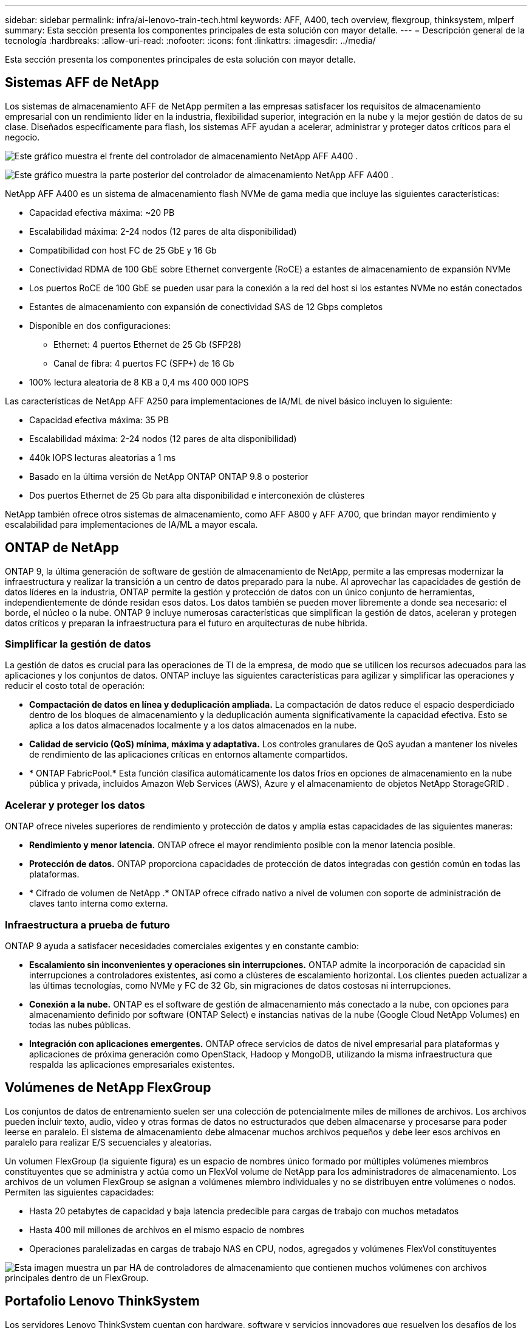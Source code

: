 ---
sidebar: sidebar 
permalink: infra/ai-lenovo-train-tech.html 
keywords: AFF, A400, tech overview, flexgroup, thinksystem, mlperf 
summary: Esta sección presenta los componentes principales de esta solución con mayor detalle. 
---
= Descripción general de la tecnología
:hardbreaks:
:allow-uri-read: 
:nofooter: 
:icons: font
:linkattrs: 
:imagesdir: ../media/


[role="lead"]
Esta sección presenta los componentes principales de esta solución con mayor detalle.



== Sistemas AFF de NetApp

Los sistemas de almacenamiento AFF de NetApp permiten a las empresas satisfacer los requisitos de almacenamiento empresarial con un rendimiento líder en la industria, flexibilidad superior, integración en la nube y la mejor gestión de datos de su clase.  Diseñados específicamente para flash, los sistemas AFF ayudan a acelerar, administrar y proteger datos críticos para el negocio.

image:a400-thinksystem-003.png["Este gráfico muestra el frente del controlador de almacenamiento NetApp AFF A400 ."]

image:a400-thinksystem-004.png["Este gráfico muestra la parte posterior del controlador de almacenamiento NetApp AFF A400 ."]

NetApp AFF A400 es un sistema de almacenamiento flash NVMe de gama media que incluye las siguientes características:

* Capacidad efectiva máxima: ~20 PB
* Escalabilidad máxima: 2-24 nodos (12 pares de alta disponibilidad)
* Compatibilidad con host FC de 25 GbE y 16 Gb
* Conectividad RDMA de 100 GbE sobre Ethernet convergente (RoCE) a estantes de almacenamiento de expansión NVMe
* Los puertos RoCE de 100 GbE se pueden usar para la conexión a la red del host si los estantes NVMe no están conectados
* Estantes de almacenamiento con expansión de conectividad SAS de 12 Gbps completos
* Disponible en dos configuraciones:
+
** Ethernet: 4 puertos Ethernet de 25 Gb (SFP28)
** Canal de fibra: 4 puertos FC (SFP+) de 16 Gb


* 100% lectura aleatoria de 8 KB a 0,4 ms 400 000 IOPS


Las características de NetApp AFF A250 para implementaciones de IA/ML de nivel básico incluyen lo siguiente:

* Capacidad efectiva máxima: 35 PB
* Escalabilidad máxima: 2-24 nodos (12 pares de alta disponibilidad)
* 440k IOPS lecturas aleatorias a 1 ms
* Basado en la última versión de NetApp ONTAP ONTAP 9.8 o posterior
* Dos puertos Ethernet de 25 Gb para alta disponibilidad e interconexión de clústeres


NetApp también ofrece otros sistemas de almacenamiento, como AFF A800 y AFF A700, que brindan mayor rendimiento y escalabilidad para implementaciones de IA/ML a mayor escala.



== ONTAP de NetApp

ONTAP 9, la última generación de software de gestión de almacenamiento de NetApp, permite a las empresas modernizar la infraestructura y realizar la transición a un centro de datos preparado para la nube.  Al aprovechar las capacidades de gestión de datos líderes en la industria, ONTAP permite la gestión y protección de datos con un único conjunto de herramientas, independientemente de dónde residan esos datos.  Los datos también se pueden mover libremente a donde sea necesario: el borde, el núcleo o la nube.  ONTAP 9 incluye numerosas características que simplifican la gestión de datos, aceleran y protegen datos críticos y preparan la infraestructura para el futuro en arquitecturas de nube híbrida.



=== Simplificar la gestión de datos

La gestión de datos es crucial para las operaciones de TI de la empresa, de modo que se utilicen los recursos adecuados para las aplicaciones y los conjuntos de datos.  ONTAP incluye las siguientes características para agilizar y simplificar las operaciones y reducir el costo total de operación:

* *Compactación de datos en línea y deduplicación ampliada.*  La compactación de datos reduce el espacio desperdiciado dentro de los bloques de almacenamiento y la deduplicación aumenta significativamente la capacidad efectiva.  Esto se aplica a los datos almacenados localmente y a los datos almacenados en la nube.
* *Calidad de servicio (QoS) mínima, máxima y adaptativa.*  Los controles granulares de QoS ayudan a mantener los niveles de rendimiento de las aplicaciones críticas en entornos altamente compartidos.
* * ONTAP FabricPool.*  Esta función clasifica automáticamente los datos fríos en opciones de almacenamiento en la nube pública y privada, incluidos Amazon Web Services (AWS), Azure y el almacenamiento de objetos NetApp StorageGRID .




=== Acelerar y proteger los datos

ONTAP ofrece niveles superiores de rendimiento y protección de datos y amplía estas capacidades de las siguientes maneras:

* *Rendimiento y menor latencia.*  ONTAP ofrece el mayor rendimiento posible con la menor latencia posible.
* *Protección de datos.*  ONTAP proporciona capacidades de protección de datos integradas con gestión común en todas las plataformas.
* * Cifrado de volumen de NetApp .*  ONTAP ofrece cifrado nativo a nivel de volumen con soporte de administración de claves tanto interna como externa.




=== Infraestructura a prueba de futuro

ONTAP 9 ayuda a satisfacer necesidades comerciales exigentes y en constante cambio:

* *Escalamiento sin inconvenientes y operaciones sin interrupciones.*  ONTAP admite la incorporación de capacidad sin interrupciones a controladores existentes, así como a clústeres de escalamiento horizontal.  Los clientes pueden actualizar a las últimas tecnologías, como NVMe y FC de 32 Gb, sin migraciones de datos costosas ni interrupciones.
* *Conexión a la nube.*  ONTAP es el software de gestión de almacenamiento más conectado a la nube, con opciones para almacenamiento definido por software (ONTAP Select) e instancias nativas de la nube (Google Cloud NetApp Volumes) en todas las nubes públicas.
* *Integración con aplicaciones emergentes.*  ONTAP ofrece servicios de datos de nivel empresarial para plataformas y aplicaciones de próxima generación como OpenStack, Hadoop y MongoDB, utilizando la misma infraestructura que respalda las aplicaciones empresariales existentes.




== Volúmenes de NetApp FlexGroup

Los conjuntos de datos de entrenamiento suelen ser una colección de potencialmente miles de millones de archivos.  Los archivos pueden incluir texto, audio, video y otras formas de datos no estructurados que deben almacenarse y procesarse para poder leerse en paralelo.  El sistema de almacenamiento debe almacenar muchos archivos pequeños y debe leer esos archivos en paralelo para realizar E/S secuenciales y aleatorias.

Un volumen FlexGroup (la siguiente figura) es un espacio de nombres único formado por múltiples volúmenes miembros constituyentes que se administra y actúa como un FlexVol volume de NetApp para los administradores de almacenamiento.  Los archivos de un volumen FlexGroup se asignan a volúmenes miembro individuales y no se distribuyen entre volúmenes o nodos.  Permiten las siguientes capacidades:

* Hasta 20 petabytes de capacidad y baja latencia predecible para cargas de trabajo con muchos metadatos
* Hasta 400 mil millones de archivos en el mismo espacio de nombres
* Operaciones paralelizadas en cargas de trabajo NAS en CPU, nodos, agregados y volúmenes FlexVol constituyentes


image:a400-thinksystem-005.png["Esta imagen muestra un par HA de controladores de almacenamiento que contienen muchos volúmenes con archivos principales dentro de un FlexGroup."]



== Portafolio Lenovo ThinkSystem

Los servidores Lenovo ThinkSystem cuentan con hardware, software y servicios innovadores que resuelven los desafíos de los clientes hoy y ofrecen un enfoque de diseño modular, evolutivo y adaptado a sus necesidades para abordar los desafíos del mañana.  Estos servidores aprovechan las mejores tecnologías estándar de la industria junto con las innovaciones diferenciadas de Lenovo para brindar la mayor flexibilidad posible en servidores x86.

Las principales ventajas de implementar servidores Lenovo ThinkSystem incluyen las siguientes:

* Diseños modulares altamente escalables que crecen con su negocio
* Resiliencia líder en la industria para ahorrar horas de costosos tiempos de inactividad no programados
* Tecnologías flash rápidas para latencias más bajas, tiempos de respuesta más rápidos y una gestión de datos más inteligente en tiempo real


En el área de IA, Lenovo está adoptando un enfoque práctico para ayudar a las empresas a comprender y adoptar los beneficios del aprendizaje automático y la IA para sus cargas de trabajo.  Los clientes de Lenovo pueden explorar y evaluar las ofertas de IA de Lenovo en los Centros de innovación de IA de Lenovo para comprender completamente el valor para su caso de uso particular.  Para mejorar el tiempo necesario para obtener valor, este enfoque centrado en el cliente ofrece a los clientes pruebas de concepto para plataformas de desarrollo de soluciones que están listas para usar y optimizadas para IA.



=== Lenovo SR670 V2

El servidor en rack Lenovo ThinkSystem SR670 V2 ofrece un rendimiento óptimo para inteligencia artificial acelerada y computación de alto rendimiento (HPC).  El SR670 V2 admite hasta ocho GPU y es adecuado para los requisitos de carga de trabajo computacionalmente intensivos de ML, DL e inferencia.

image:a400-thinksystem-006.png["Esta imagen muestra tres configuraciones del SR670.  El primero muestra cuatro GPU SXM con ocho unidades HS de 2,5 pulgadas y 2 ranuras de E/S PCIe.  El segundo muestra cuatro ranuras para GPU de ancho doble u ocho de ancho simple y dos ranuras de E/S PCIe con ocho unidades HS de 2,5 pulgadas o cuatro de 3,5 pulgadas.  El tercero muestra ocho ranuras de GPU de doble ancho con seis unidades EDSFF HS y dos ranuras de E/S PCIe."]

Con las últimas CPU Intel Xeon escalables que admiten GPU de alta gama (incluida la GPU NVIDIA A100 80GB PCIe 8x), el ThinkSystem SR670 V2 ofrece un rendimiento optimizado y acelerado para cargas de trabajo de IA y HPC.

Debido a que más cargas de trabajo utilizan el rendimiento de los aceleradores, la demanda de densidad de GPU ha aumentado.  Industrias como el comercio minorista, los servicios financieros, la energía y la atención médica están utilizando GPU para extraer más información e impulsar la innovación con técnicas de ML, DL e inferencia.

ThinkSystem SR670 V2 es una solución optimizada de nivel empresarial para implementar cargas de trabajo de HPC e IA aceleradas en producción, maximizando el rendimiento del sistema y manteniendo la densidad del centro de datos para clústeres de supercomputación con plataformas de próxima generación.

Otras características incluyen:

* Soporte para E/S RDMA directa de GPU en el que los adaptadores de red de alta velocidad se conectan directamente a las GPU para maximizar el rendimiento de E/S.
* Soporte para almacenamiento directo de GPU en el que las unidades NVMe se conectan directamente a las GPU para maximizar el rendimiento del almacenamiento.




== MLPerf

MLPerf es el conjunto de referencia líder en la industria para evaluar el rendimiento de la IA.  En esta validación, utilizamos su punto de referencia de clasificación de imágenes con MXNet, uno de los marcos de IA más populares.  El script de entrenamiento MXNet_benchmarks se utilizó para impulsar el entrenamiento de IA.  El script contiene implementaciones de varios modelos convencionales populares y está diseñado para ser lo más rápido posible.  Puede ejecutarse en una sola máquina o ejecutarse en modo distribuido en múltiples hosts.
